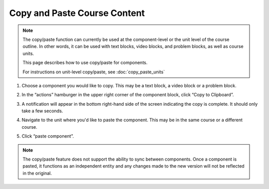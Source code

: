 .. _Copy and Paste Course Content:

Copy and Paste Course Content
#############################

.. tags:: educator, how-to

.. note::

   The copy/paste function can currently be used at the component-level or the
   unit level of the course outline. In other words, it can be used with text
   blocks, video blocks, and problem blocks, as well as course units.

   This page describes how to use copy/paste for components.

   For instructions on unit-level copy/paste, see :doc:`copy_paste_units`

#. Choose a component you would like to copy. This may be a text block, a video block or a problem block.

#. In the “actions” hamburger in the upper right corner of the component block,
   click “Copy to Clipboard”.

   ..  image:: /_images/educator_how_tos/copy_paste_three_dot_menu.png
	 :alt: A screenshot of the actions hamburger expanded to show the "Copy to Clipboard" option

#. A notification will appear in the bottom right-hand side of the screen indicating the copy is complete. It should only take a few seconds.

#. Navigate to the unit where you'd like to paste the component. This may be in the same course or a different course.

#. Click “paste component”.

   ..  image:: /_images/educator_how_tos/copy_paste_paste_component.png
	 :alt: A screenshot of the New Unit page showing the new Paste Component button at the bottom

.. note::

    The copy/paste feature does not support the ability to sync between
    components. Once a component is pasted, it functions as an independent
    entity and any changes made to the new version will not be reflected
    in the original.

.. seealso::
   :class: dropdown

   :ref:`Copy and Paste Course Units <Copy and Paste Course Units>` (how-to)

   :ref:`Create a Unit` (how-to)

